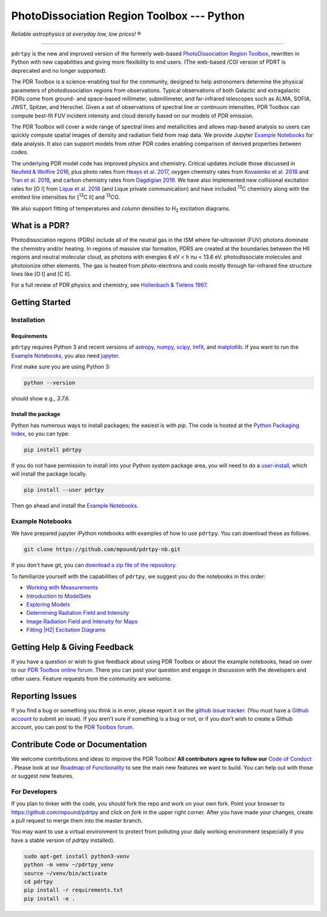 *******************************************
PhotoDissociation Region Toolbox --- Python
*******************************************

*Reliable astrophysics at everyday low, low prices!* |reg| 

------------------------------------------------------------

.. image:: https://img.shields.io/badge/ascl-1102.022-blue.svg?colorB=262255&style=plastic
   :target: http://ascl.net/1102.022
   :alt: Astrophysics Source Code Library 1102.022

.. image:: http://www.repostatus.org/badges/latest/active.svg?style=plastic
 :target: http://www.repostatus.org/#active
 :alt: Project Status: Active - The project has reached a stable, usable state and is being actively developed.

.. image:: https://img.shields.io/pypi/pyversions/pdrtpy.svg?style=plastic
 :target: https://img.shields.io/pypi/pyversions/pdrtpy.svg?style=plastic
 :alt: Python version

.. image:: https://img.shields.io/badge/License-GPLv3-blue.svg?style=plastic
 :target: https://www.gnu.org/licenses/gpl-3.0
 :alt: GNU GPL v3 License
 
.. image:: https://readthedocs.org/projects/pdrtpy/badge/?version=latest&style=plastic
 :target: https://pdrtpy.readthedocs.io/en/latest/?badge=latest
 :alt: Documentation status
 
.. image:: https://img.shields.io/badge/Contributor%20Covenant-2.1-4baaaa.svg?style=plastic
 :target: https://github.com/mpound/pdrtpy/blob/stable_release/CODE_OF_CONDUCT.md
 :alt: Contributor Covenant Code of Conduct  

``pdrtpy`` is the new and improved version of the formerly web-based `PhotoDissociation Region Toolbox <http://dustem.astro.umd.edu/>`_, rewritten in Python with new capabilities and giving more flexibility to end users.  (The web-based /CGI version of PDRT is deprecated and no longer supported). 

The PDR Toolbox is a science-enabling tool for the community, designed to
help astronomers determine the physical parameters of photodissociation
regions from observations. Typical observations of both Galactic
and extragalactic PDRs come from ground- and space-based millimeter,
submillimeter, and far-infrared telescopes such as ALMA, SOFIA, JWST,
Spitzer, and Herschel. Given a set of observations of spectral line or
continuum intensities, PDR Toolbox can compute best-fit FUV incident
intensity and cloud density based on our models of PDR emission.

The PDR Toolbox will cover a wide range of spectral lines and metallicities
and allows map-based analysis so users can quickly compute spatial
images of density and radiation field from map data.  We provide Jupyter
`Example Notebooks`_ for data analysis.  It also can support models from
other PDR codes enabling comparison of derived properties between codes.

The underlying PDR model code has improved physics and chemistry. Critical updates include those discussed in 
`Neufeld & Wolfire 2016 <https://ui.adsabs.harvard.edu/abs/2016ApJ...826..183N/abstract>`_, plus photo rates from 
`Heays et al. 2017 <https://ui.adsabs.harvard.edu/abs/2017A%26A...602A.105H/abstract>`_, oxygen chemistry rates from 
`Kovalenko et al. 2018 <https://ui.adsabs.harvard.edu/abs/2018ApJ...856..100K/abstract>`_ and 
`Tran et al. 2018 <https://ui.adsabs.harvard.edu/abs/2018ApJ...854...25T/abstract>`_, 
and carbon chemistry rates from 
`Dagdigian 2019 <https://ui.adsabs.harvard.edu/abs/2019MNRAS.487.3427D/abstract>`_. We have also implemented new collisional
excitation rates for |OI| from
`Lique et al. 2018 <https://ui.adsabs.harvard.edu/abs/2018MNRAS.474.2313L/abstract>`_ (and Lique private
communication) and have included |13C| chemistry along with the
emitted line intensities for  |13CII| and |13CO|.

We also support fitting of temperatures and column densities to |H2| excitation diagrams.

What is a PDR? 
==============
Photodissociation regions (PDRs) include all of the neutral gas in the
ISM where far-ultraviolet (FUV) photons dominate the chemistry and/or
heating.  In regions of massive star formation, PDRS are created at
the boundaries between the HII regions and neutral molecular cloud,
as photons with energies 6 eV < h \nu < 13.6 eV.
photodissociate molecules and photoionize other elements.  The gas is
heated from photo-electrons and cools mostly through far-infrared fine
structure lines like   |OI| and  |CII|.

For a full review of PDR physics and chemistry, see `Hollenbach & Tielens 1997 <https://ui.adsabs.harvard.edu/abs/1997ARA&A..35..179H>`_.

Getting Started
===============

Installation
------------

Requirements
^^^^^^^^^^^^

``pdrtpy`` requires Python 3 and recent versions of  `astropy <https://astropy.org>`_, `numpy <https://numpy.org>`_, `scipy <https://scipy.org>`_, `lmfit <https://lmfit.github.io/lmfit-py/>`_, and `matplotlib <https://matplotlib.org/>`_. If you want to run the `Example Notebooks`_, you also need `jupyter <https://jupyter.org>`_.

First make sure you are using Python 3:

.. code-block:: sh

   python --version

should show e.g., *3.7.6*. 


.. Also, make sure *setuptools* is up to date:

.. .. code-block:: sh

..   pip install -U setuptools

Install the package
^^^^^^^^^^^^^^^^^^^

Python has numerous ways to install packages; the easiest is with *pip*. 
The code is hosted at the `Python Packaging Index <https://pypi.org/project/pdrtpy/>`_, so you can type:

.. code-block:: sh

   pip install pdrtpy

If you do not have permission to install into your Python system package area, you will need to do a `user-install <https://pip.pypa.io/en/latest/user_guide/#user-installs>`_, which will install the package locally.

.. code-block:: sh

   pip install --user pdrtpy


Then go ahead and install the `Example Notebooks`_.

.. _notebooks:

Example Notebooks
-----------------

We have prepared jupyter iPython notebooks with examples of how to use ``pdrtpy``.  You can download these as follows.

.. code-block:: sh

    git clone https://github.com/mpound/pdrtpy-nb.git

If you don't have git, you can 
`download a zip file of the repository <https://github.com/mpound/pdrtpy-nb/archive/master.zip>`_.

To familiarize yourself with the capabilities of ``pdrtpy``, we suggest you do the notebooks in this order:

- `Working with Measurements <https://github.com/mpound/pdrtpy-nb/blob/master/notebooks/PDRT_Example_Measurements.ipynb>`_
- `Introduction to ModelSets <https://github.com/mpound/pdrtpy-nb/blob/master/notebooks/PDRT_Example_ModelSets.ipynb>`_
- `Exploring Models <https://github.com/mpound/pdrtpy-nb/blob/master/notebooks/PDRT_Example_Model_Plotting.ipynb>`_
- `Determining Radiation Field and Intensity <https://github.com/mpound/pdrtpy-nb/blob/master/notebooks/PDRT_Example_Find_n_G0_Single_Pixel.ipynb>`_
- `Image Radiation Field and Intensity for Maps <https://github.com/mpound/pdrtpy-nb/blob/master/notebooks/PDRT_Example_Make_n_G0_maps.ipynb>`_
- `Fitting |H2| Excitation Diagrams <https://github.com/mpound/pdrtpy-nb/blob/master/notebooks/PDRT_Example_H2_Excitation.ipynb>`_

Getting Help & Giving Feedback
==============================
If you have a question or wish to give feedback about using PDR Toolbox or about the example notebooks, head on over to our `PDR Toolbox online forum <https://groups.google.com/g/pdrt>`_.  There you can post your question and engage in discussion with the developers and other users.  Feature requests from the community are welcome.

Reporting Issues
================
If you find a bug or something you think is in error, please report it on
the `github issue tracker <https://github.com/mpound/pdrtpy/issues>`_. 
(You must have a `Github account <https://github.com/>`_ to submit an issue).
If you aren't sure if something is a bug or not, or if you don't wish to
create a Github account, you can post to the `PDR Toolbox forum
<https://groups.google.com/g/pdrt>`_.

Contribute Code or Documentation
=================================
We welcome contributions and ideas to improve the PDR Toolbox!  **All contributors agree to follow our** `Code of Conduct <https://github.com/mpound/pdrtpy/blob/stable_release/CODE_OF_CONDUCT.md>`_ .  Please look at our 
`Roadmap of Functionality <https://github.com/mpound/pdrtpy/blob/stable_release/roadmap.md>`_ 
to see the main new features we want to build.  You can help out with those or suggest new features. 

For Developers
--------------
If you plan to tinker with the code, you should fork the repo and work on your own fork.  Point your browser to 
`https://github.com/mpound/pdrtpy <https://github.com/mpound/pdrtpy>`_
and click on *fork* in the upper right corner.   After you have made your changes, create a pull request to merge them into the master branch.

You may want to use a virtual environment to protect from polluting your daily working environment (especially if you have a stable version of `pdrtpy` installed).

.. code-block:: sh
  
   sudo apt-get install python3-venv
   python -m venv ~/pdrtpy_venv
   source ~/venv/bin/activate
   cd pdrtpy
   pip install -r requirements.txt
   pip install -e .


.. |reg|    unicode:: U+000AE .. REGISTERED SIGN
.. |13C|    replace:: :sup:`13`\ C
.. |13CO|   replace:: :sup:`13`\ CO
.. |13CII|  replace:: [\ :sup:`13`\ C II]
.. |OI|  replace:: [O I]
.. |CII|  replace:: [C II]
.. |H2|  replace:: H\ :sub:`2`
.. |nu|     unicode:: 0x3bd .. greek nu
